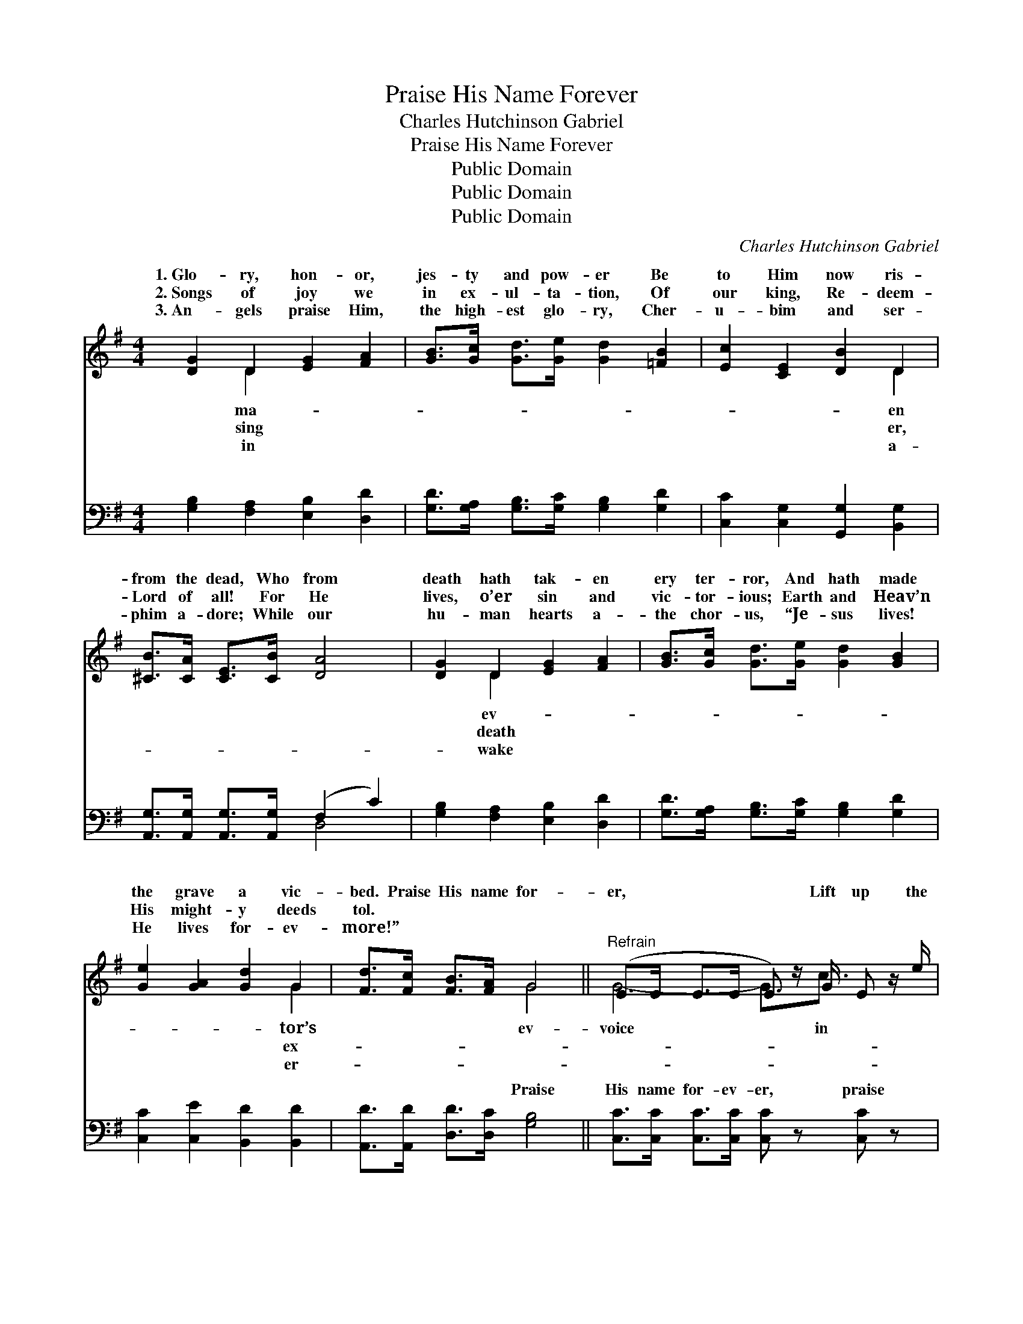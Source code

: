 X:1
T:Praise His Name Forever
T:Charles Hutchinson Gabriel
T:Praise His Name Forever
T:Public Domain
T:Public Domain
T:Public Domain
C:Charles Hutchinson Gabriel
Z:Public Domain
%%score ( 1 2 ) ( 3 4 )
L:1/8
M:4/4
K:G
V:1 treble 
V:2 treble 
V:3 bass 
V:4 bass 
V:1
 [DG]2 D2 [EG]2 [FA]2 | [GB]>[Gc] [Gd]>[Ge] [Gd]2 [=FB]2 | [Ec]2 [CE]2 [DB]2 D2 | %3
w: 1.~Glo- ry, hon- or,|jes- ty and pow- er Be|to Him now ris-|
w: 2.~Songs of joy we|in ex- ul- ta- tion, Of|our king, Re- deem-|
w: 3.~An- gels praise Him,|the high- est glo- ry, Cher-|u- bim and ser-|
 [^CB]>[CA] [CE]>[CB] [DA]4 | [DG]2 D2 [EG]2 [FA]2 | [GB]>[Gc] [Gd]>[Ge] [Gd]2 [GB]2 | %6
w: from the dead, Who from|death hath tak- en|ery ter- ror, And hath made|
w: Lord of all! For He|lives, o’er sin and|vic- tor- ious; Earth and Heav’n|
w: phim a- dore; While our|hu- man hearts a-|the chor- us, “Je- sus lives!|
 [Ge]2 [GA]2 [Gd]2 G2 | [Fd]>[Fc] [FB]>[FA] G4 ||"^Refrain" (E>E E>E E) z/ G/ E z/ e/ | %9
w: the grave a vic-|bed. Praise His name for-|er, * * * * Lift up the|
w: His might- y deeds|tol. * * * *||
w: He lives for- ev-|more!” * * * *||
 (G>G G>G) [GB]>[B,D] [DG]>[GB] | [Fd]2 [Ec]2 [CE]2 [Ec]2 | [DB]>[CA] [B,G]>[CE] [B,D]2 z2 | %12
w: hon- * * * or of our ris-|king! Might- y to|de- liv- er, With an-|
w: |||
w: |||
 (E>E E>E E) z/ G/ E z/ e/ | (G>G G>G) [GB]>[B,D] [DG]>[GB] | [Fd]2 [Ec]2 [DB]2 [DA]2 | [DG]6 z2 |] %16
w: gels * * * * we His praise||||
w: ||||
w: ||||
V:2
 x2 D2 x4 | x8 | x6 D2 | x8 | x2 D2 x4 | x8 | x6 G2 | x4 G4 || G4- G3/2c3/2 x | d4 x4 | x8 | x8 | %12
w: ma-||en||ev-||tor’s|ev-|voice * in|en|||
w: sing||er,||death||ex-||||||
w: in||a-||wake||er-||||||
 G4- G3/2c3/2 x | d4 x4 | x8 | x8 |] %16
w: will * sing.||||
w: ||||
w: ||||
V:3
 [G,B,]2 [F,A,]2 [E,B,]2 [D,D]2 | [G,D]>[G,A,] [G,B,]>[G,C] [G,B,]2 [G,D]2 | %2
w: ~ ~ ~ ~|~ ~ ~ ~ ~ ~|
 [C,C]2 [C,G,]2 [G,,G,]2 [B,,G,]2 | [A,,G,]>[A,,G,] [A,,G,]>[A,,G,] (F,2 C2) | %4
w: ~ ~ ~ ~|~ ~ ~ ~ ~ *|
 [G,B,]2 [F,A,]2 [E,B,]2 [D,D]2 | [G,D]>[G,A,] [G,B,]>[G,C] [G,B,]2 [G,D]2 | %6
w: ~ ~ ~ ~|~ ~ ~ ~ ~ ~|
 [C,C]2 [C,E]2 [B,,D]2 [B,,D]2 | [A,,D]>[A,,D] [D,D]>[D,C] [G,B,]4 || %8
w: ~ ~ ~ ~|~ ~ ~ ~ Praise|
 [C,C]>[C,C] [C,C]>[C,C] [C,C] z [C,C] z | [G,B,]>[G,B,] [G,B,]>[G,B,] [G,D]3/2 z/ z2 | %10
w: His name for- ev- er, praise|His ho- ly name, Lift|
 [D,A,]>[D,A,] [D,A,]>[D,A,] [D,F,]>[D,F,] [D,F,]>[D,F,] | G,2 G,2 (z3/2 =F,/ E,>D,) | %12
w: the voie in hon- or of our ris-|en King! * * *|
 [C,C]>[C,C] [C,C]>[C,C] [C,C] z [C,C] z | [G,B,]>[G,B,] [G,B,]>[G,B,] [G,D]3/2 z/ z2 | %14
w: * de- liv- er, mer- ci-|ful to save, With the|
 [D,A,]>[D,A,] [D,F,]>[D,F,] [D,G,]>[D,G,] [D,C]>[D,C] | [G,,B,]6 z2 |] %16
w: ang- els we His praise will sing. *||
V:4
 x8 | x8 | x8 | x4 D,4 | x8 | x8 | x8 | x8 || x8 | x8 | x8 | G,2 G,2 G,2 x2 | x8 | x8 | x8 | x8 |] %16
w: |||~||||||||Might- y to|||||

